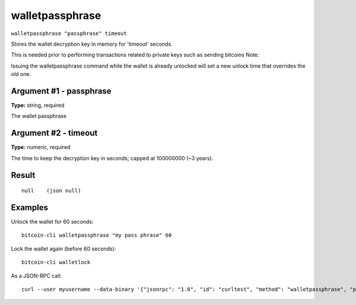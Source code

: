 .. This file is licensed under the MIT License (MIT) available on
   http://opensource.org/licenses/MIT.

walletpassphrase
================

``walletpassphrase "passphrase" timeout``

Stores the wallet decryption key in memory for 'timeout' seconds.

This is needed prior to performing transactions related to private keys such as sending bitcoins
Note:

Issuing the walletpassphrase command while the wallet is already unlocked will set a new unlock
time that overrides the old one.

Argument #1 - passphrase
~~~~~~~~~~~~~~~~~~~~~~~~

**Type:** string, required

The wallet passphrase

Argument #2 - timeout
~~~~~~~~~~~~~~~~~~~~~

**Type:** numeric, required

The time to keep the decryption key in seconds; capped at 100000000 (~3 years).

Result
~~~~~~

::

  null    (json null)

Examples
~~~~~~~~


.. highlight:: shell

Unlock the wallet for 60 seconds::

  bitcoin-cli walletpassphrase "my pass phrase" 60

Lock the wallet again (before 60 seconds)::

  bitcoin-cli walletlock

As a JSON-RPC call::

  curl --user myusername --data-binary '{"jsonrpc": "1.0", "id": "curltest", "method": "walletpassphrase", "params": ["my pass phrase", 60]}' -H 'content-type: text/plain;' http://127.0.0.1:8332/

